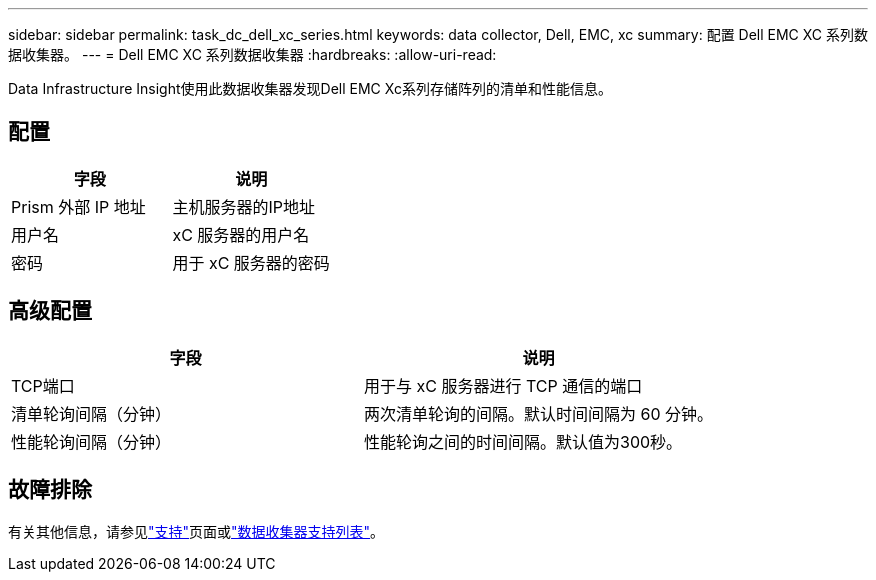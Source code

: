---
sidebar: sidebar 
permalink: task_dc_dell_xc_series.html 
keywords: data collector, Dell, EMC, xc 
summary: 配置 Dell EMC XC 系列数据收集器。 
---
= Dell EMC XC 系列数据收集器
:hardbreaks:
:allow-uri-read: 


[role="lead"]
Data Infrastructure Insight使用此数据收集器发现Dell EMC Xc系列存储阵列的清单和性能信息。



== 配置

[cols="2*"]
|===
| 字段 | 说明 


| Prism 外部 IP 地址 | 主机服务器的IP地址 


| 用户名 | xC 服务器的用户名 


| 密码 | 用于 xC 服务器的密码 
|===


== 高级配置

[cols="2*"]
|===
| 字段 | 说明 


| TCP端口 | 用于与 xC 服务器进行 TCP 通信的端口 


| 清单轮询间隔（分钟） | 两次清单轮询的间隔。默认时间间隔为 60 分钟。 


| 性能轮询间隔（分钟） | 性能轮询之间的时间间隔。默认值为300秒。 
|===


== 故障排除

有关其他信息，请参见link:concept_requesting_support.html["支持"]页面或link:reference_data_collector_support_matrix.html["数据收集器支持列表"]。
